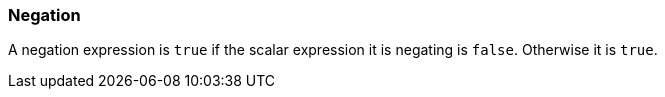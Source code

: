 === Negation

A negation expression is `+true+` if the scalar expression it is negating is `+false+`. Otherwise it is `+true+`.
